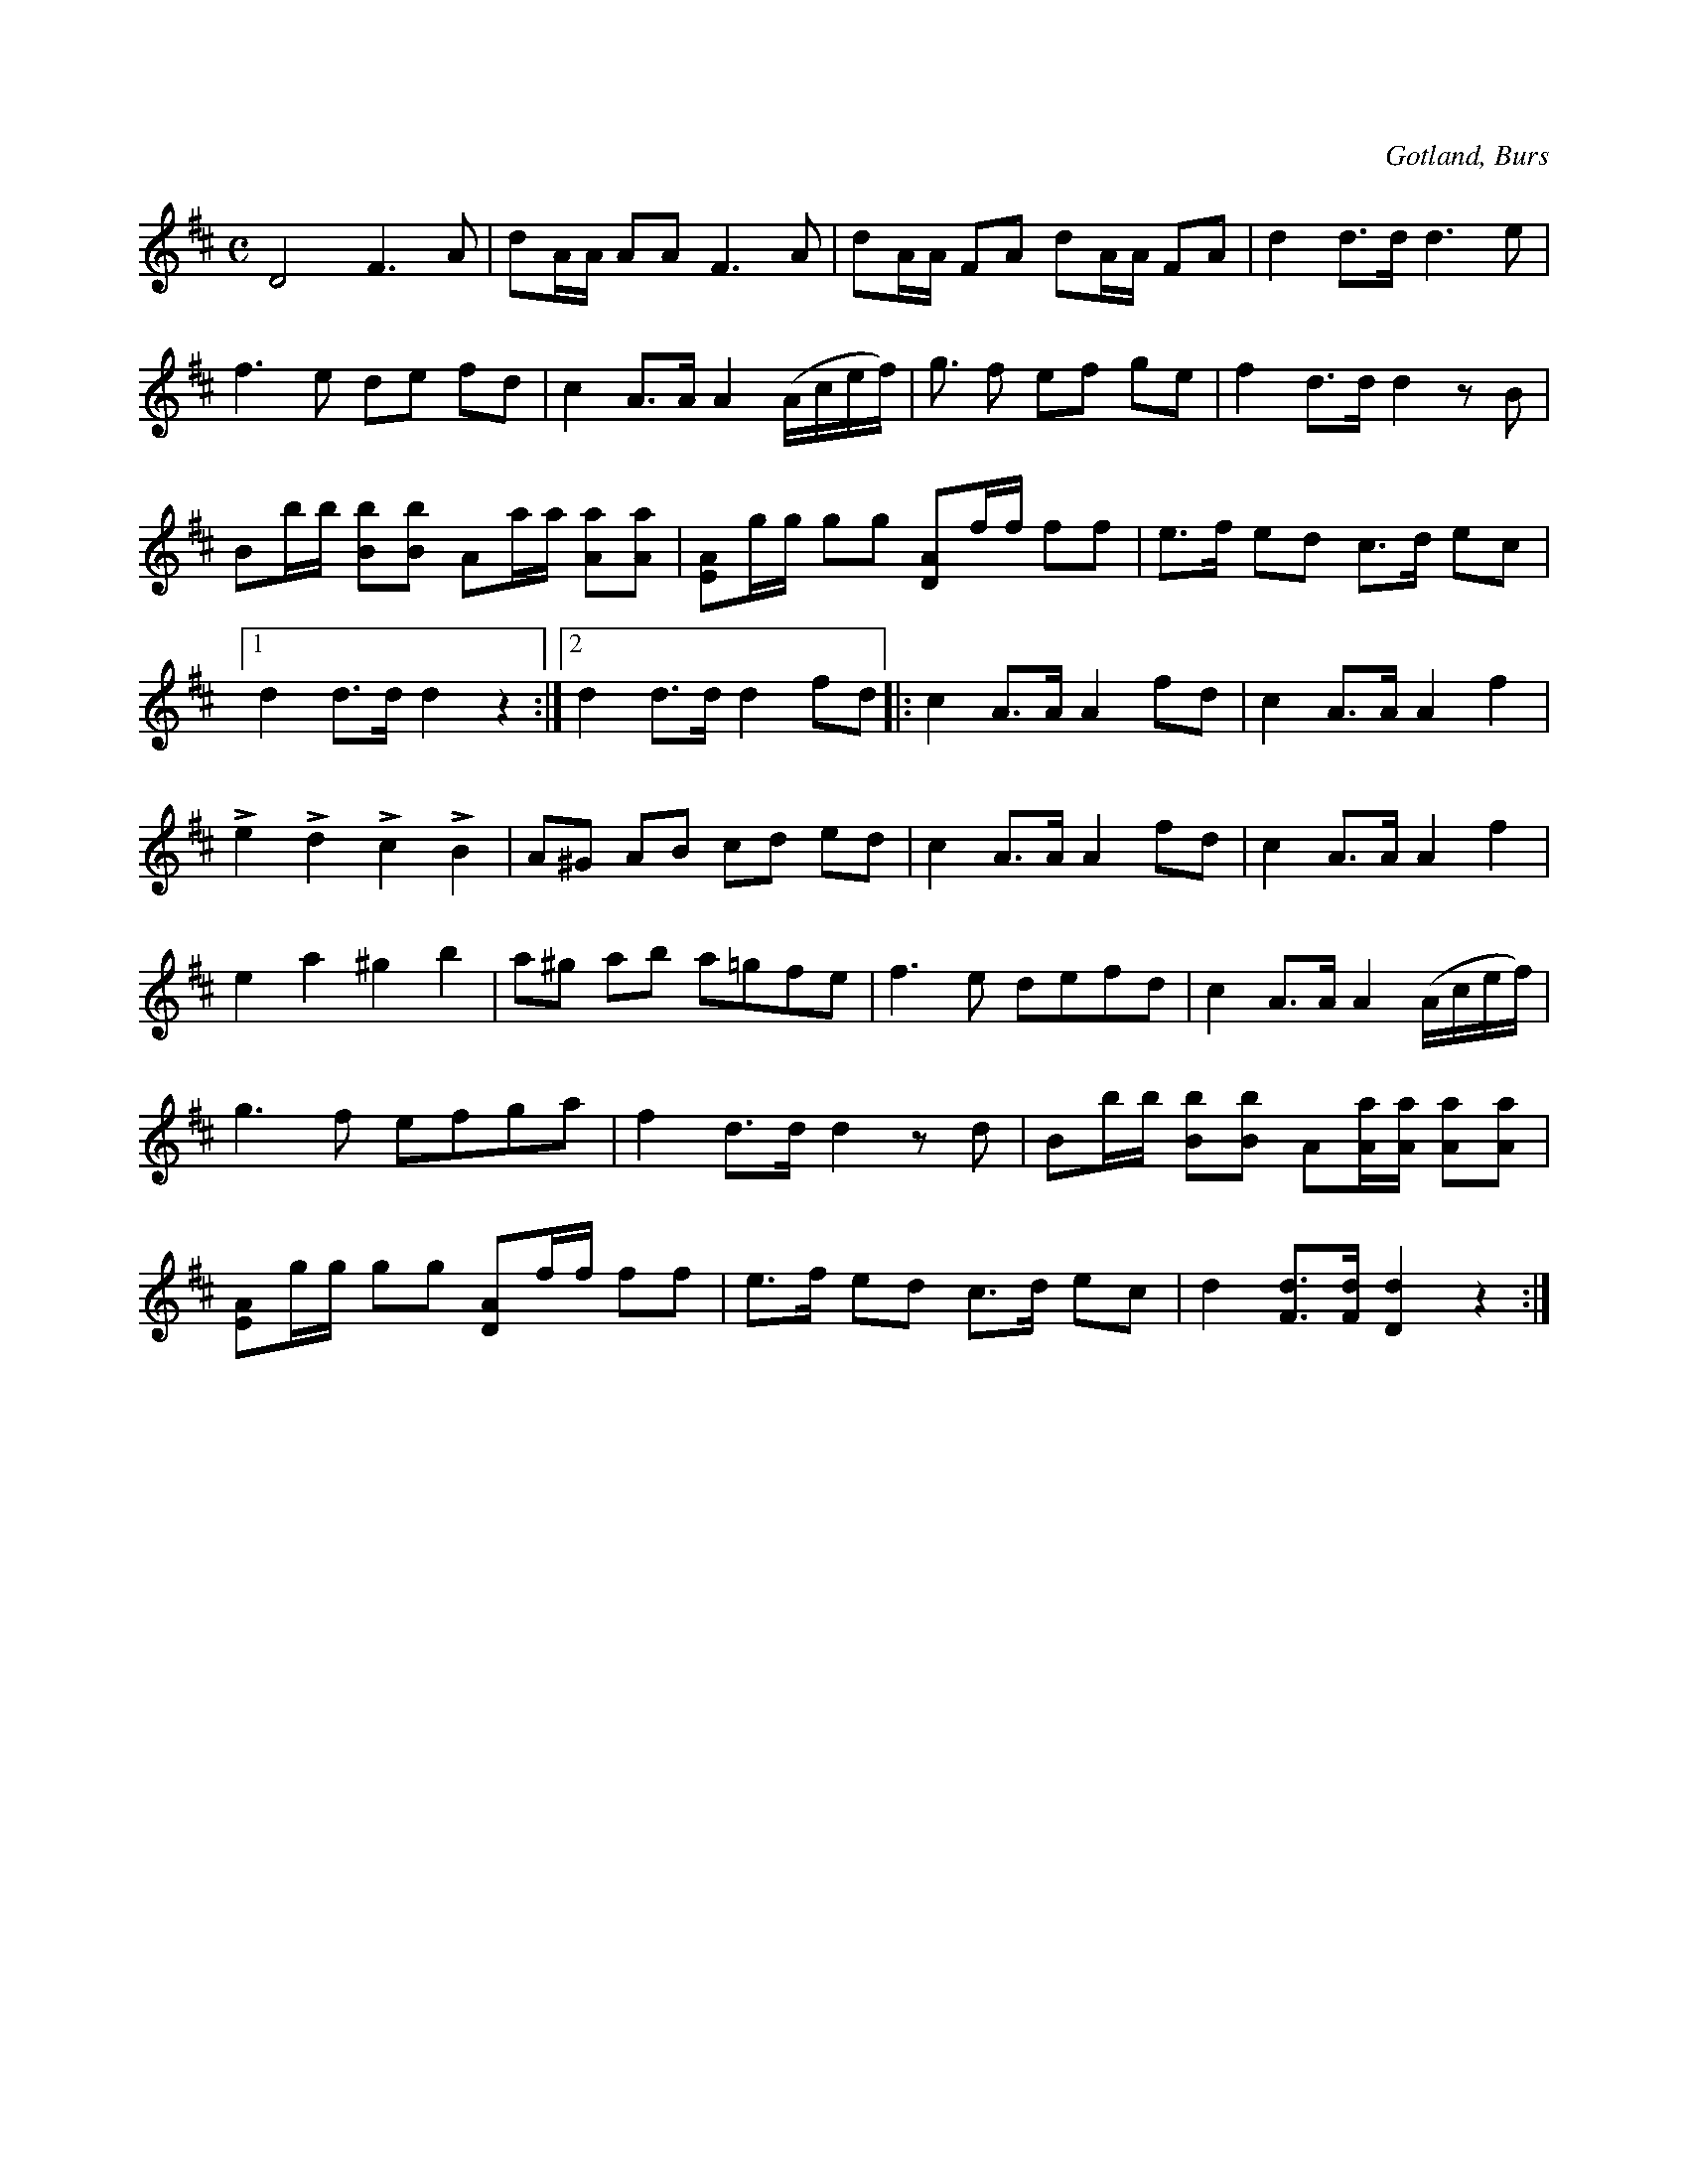 X:690
Z:Erik Ronström 2010-01-26: Misstänkta tryckfel: 7:e taktens första ton ska uppenbart vara en punkterad fjärdedel
Z:Erik Ronström 2010-01-26: Misstänkta tryckfel: Takt 7
T:
N:Brudmarsch,
S:efter »Florsen» i Burs.
O:Gotland, Burs
R:marsch
M:C
L:1/16
K:D
D8 F6 A2|d2AA A2A2 F6 A2|d2AA F2A2 d2AA F2A2|d4 d3d d6 e2|
f6 e2 d2e2 f2d2|c4 A3A A4 (Acef)|g3 f2 e2f2 g2e2|f4 d3d d4 z2 B2|
B2bb [Bb]2[Bb]2 A2aa [Aa]2[Aa]2|[EA]2gg g2g2 [DA]2ff f2f2|e3f e2d2 c3d e2c2|
[1 d4 d3d d4 z4:|2 d4 d3d d4 f2d2|:c4 A3A A4 f2d2|c4 A3A A4 f4|
Le4 Ld4 Lc4 LB4|A2^G2 A2B2 c2d2 e2d2|c4 A3A A4 f2d2|c4 A3A A4 f4|
e4 a4 ^g4 b4|a2^g2 a2b2 a2=g2f2e2|f6 e2 d2e2f2d2|c4 A3A A4 (Acef)|
g6 f2 e2f2g2a2|f4 d3d d4 z2 d2|B2bb [Bb]2[Bb]2 A2[Aa][Aa] [Aa]2[Aa]2|
[EA]2gg g2g2 [DA]2ff f2f2|e3f e2d2 c3d e2c2|d4 [Fd]3[Fd] [Dd]4 z4:|

